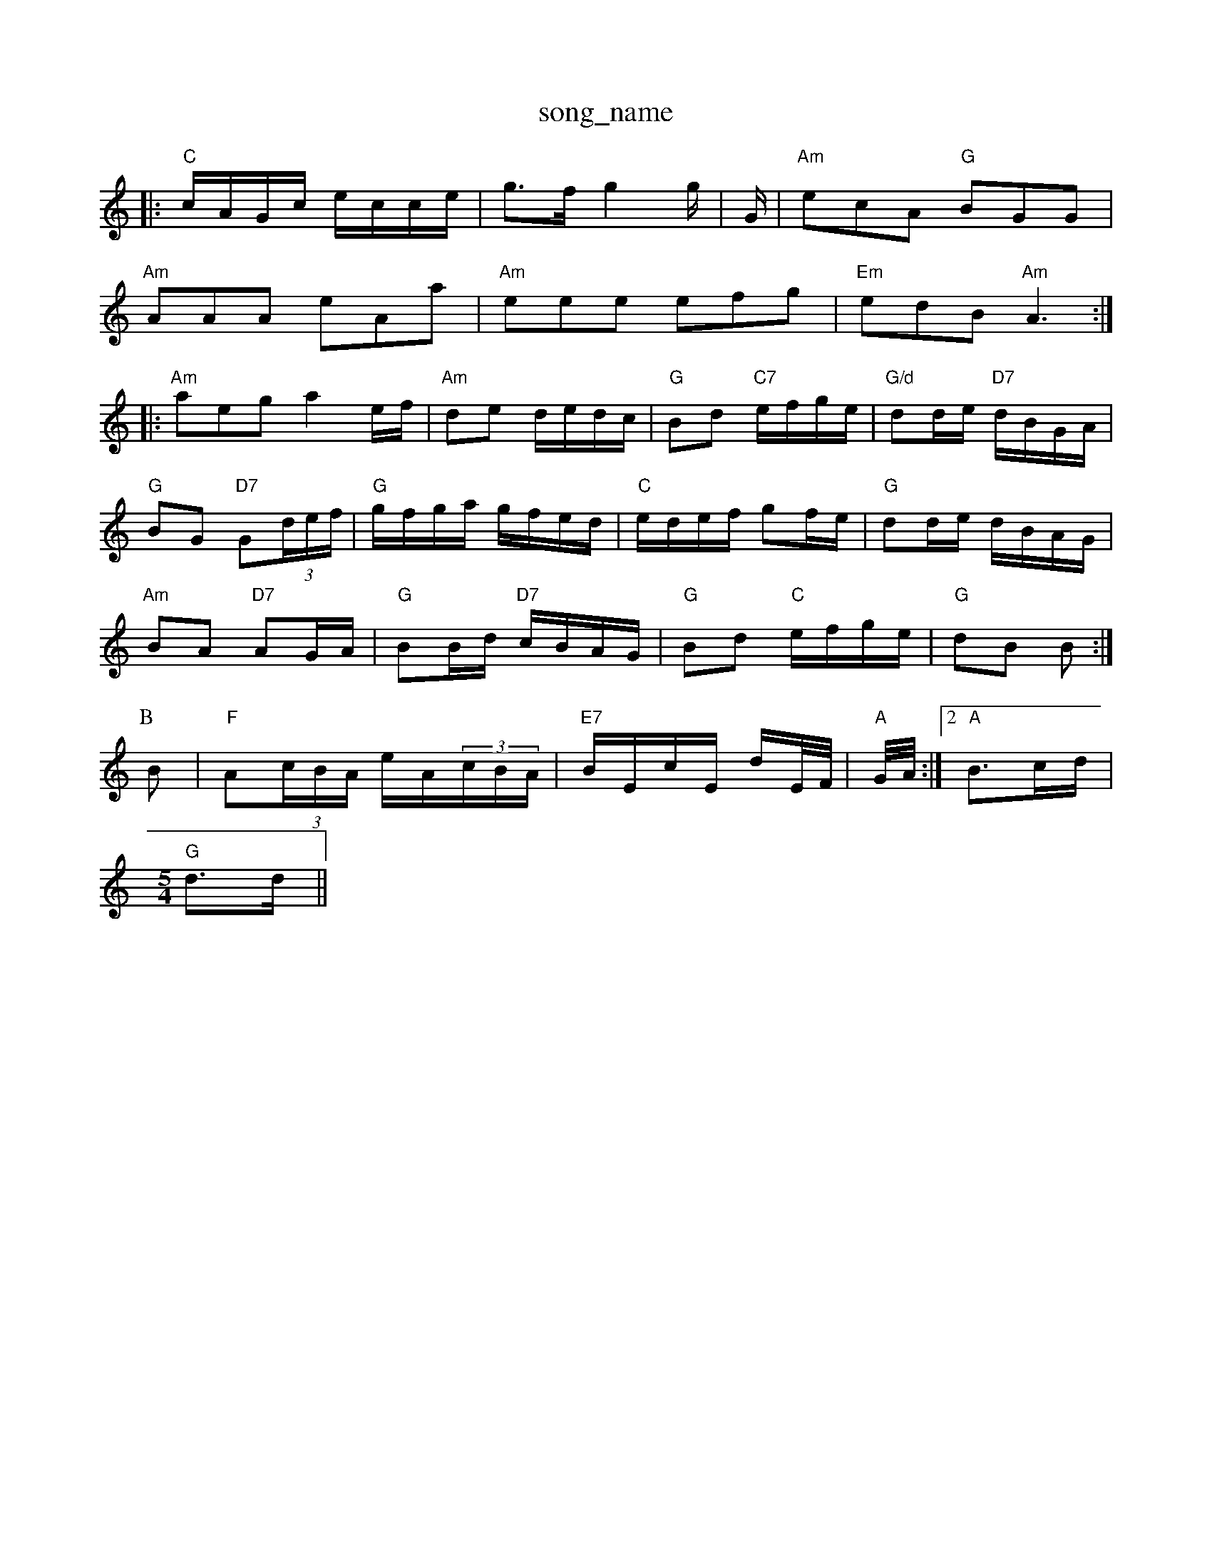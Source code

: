 X: 1
T:song_name
K:C
|:"C"c/2A/2G/2c/2 e/2c/2c/2e/2|g3/2f/2 g2g/2|G/2|\
"Am"ecA "G"BGG|
"Am"AAA eAa|"Am"eee efg|"Em"edB "Am"A3::
"Am"aeg a2e/2f/2|"Am"de d/2e/2d/2c/2|"G"Bd "C7"e/2f/2g/2e/2|\
"G/d"dd/2e/2 "D7"d/2B/2G/2A/2|
"G"BG "D7"G(3d/2e/2f/2|"G"g/2f/2g/2a/2 g/2f/2e/2d/2|"C"e/2d/2e/2f/2 gf/2e/2|\
"G"dd/2e/2 d/2B/2A/2G/2|
"Am"BA "D7"AG/2A/2|"G"BB/2d/2 "D7"c/2B/2A/2G/2|"G"Bd "C"e/2f/2g/2e/2|\
"G"dB B:|
P:B
B|"F"A(3c/2B/2A/2 e/2A/2(3c/2B/2A/2|"E7"B/2E/2c/2E/2 d/2E/4F/4|\
"A"G/4A/4:|[2"A"B3/2c/2d/2|
M:5/4
"G"d3/2d/2||

X: EGD/2F/2|"G"G3/2A/2B|"D"ABd|"C"e2e|"D"d2(3d/2e/2f/2|"C"=e3/2f/2 ge|
"G"dd "D7"ed|"G"dB GB/2d/2|"C"eg "D7"fa|"G"g3\
::
A|"G"B/2|"A"ce A/2B/2c/2d/2|"E7"e/2d/2c/2B/2 "A"A-A2 A:|
X: 59
T:Pack Windsor
% Nottingham Music Database
S:Kevin Briggs, via EF
Y:AAB
M:4/4
L:1/4
K:G
P:A
B|"Em"e2 "B7"F3/2E/2|"Em"E2 "Em7"BE|"A"A3::
c/2d/2|"A"e3/2A/2 ee|"A"a2 e3/2f/2|ed B3/2A/2|"A"EA A/2B/2c/2d/2| "C"e/2f/2g/2e/2|\
"G"dB B:|:
B|"D7"cA A/2g/2 ^d/2B/2|ks Dong
% Nottingham Music Database
S:Trad, arr Phil Rowe
M:6/8
K:G
"G"d2d B2d|"C"ge2 "E7"edB|"A"A3 -A2:|
cB|"A"A3/2G/2A|"Em"B2A|"Am"Bcd|"D7"DEF|"G/b"G/2g/2f/2g/2 "A7"ef/2g/2|
"D"a/2f/2d/2f/2 aa|"A"g/2e/2c/2B/2 "A7"A/2B/2c/2A/2|"D"dA "A7"fe(3cB "A7"A2(3A/2B/2c/2|
"D"dcd dFF|"G"GFG "A7"E3|"D"ABA "A"A2G|"D"F2G A2A|
"G"B2G d2B|"D"A2F D2C|"D"D2E F2G|"A"A2A "E"GAB|"A"A2c "A7"ABc|\
"D"d3 "D"F2||
X: 247
T:Long/2|"A"ec ec|"E7"Be e3/2e/2|
"A"a3/2c/2 ee/2f/2|"Bm"ed dc|"E7"Bd cB|"A"A3:|
X: 4usic Database
S:Lesley Dolman, via EF
M:4/4
L:1/4
K:C
P:A
e/2d/2|"C"cB/2c/2 "F"AA/2c/2|"G"B3/4c/4"D7"B/2G/2 "Am"A/2G/2A/2B/2|\
"G"GB/2G/2 d/2G/2d/2G/2|
"D"am Music Database
Y:AABB
S:Kevin Briggs, via EF
Y:AB
M:4/4
L:1/4
K:A
P:A
c/2d/2|"A"ec/2c/2 "E7"dc/2B/2|"A"Aa/2g/2 "D"f/2e/2d/2c/2|"E7"B/2A/2G/2F/2 "A"EA|"D"D3F/2G/2|\
"D"Ad "A7"de|"D"f2 "G"g3/2f/2|"Em"fe ehatabase
S:Chris Dewhurst 1980, via Phil Rowe
M:6/8
K:Am
"E7"c|"Bm"d2c B2c|"Bm/f+"d2d "C"e2e|"G"dBG B2d|"C"e2^f g2a|"C"gec "E7"de^g|"Am"a2g f2e|"Dm"f3m Music D"Bm"fBB B2e/2f/2|
"C"g3/2f/2 "C7"e/2d/2c/2B/2|"F"A/2F/2A/2c/2 fa|
"C"g3/2f/2 "C7"ed|"F"c/2d/2A/2d/2 "D7"f/2d/2A/2F/2|"G"G/2B/2e/2af "G"gfg|"D"aga "G"bag|"D/a"fed "A"cBA|"G"Bcd "A7"ecA|\
"G"d2B "D/f+"F2D|"G"GBd "D"Adf|[1"D"d3 "D7"dfa|
"G"b2g dgf|"G"g2f e2B|"Em"d2e dcB|"Am"ABG "D7"FED|"G"G2G "D7"AGF|"G"G2B "D7"ABc|"G"d2c Bcd|"C"E2E EFG|"G"D2F G2A|"G"B2c d2^G|"D"A2F DFA|"D"d2e "A"e2c|"D"d2A "A"Bcd|"D"AGF "A7"E3|\
"D"A2G F2G|"A"A2A "E7"GFE|"A"A3 A3:|

X: 10
T:Cleveland Pulk
% Nottingham Music Database
S:Trad, arr Phil Rowe
M:6/8
K:D
A3 |"D"dcd "A"AFA|"Bm"dcB "A"Ace|"D"d3 ::
DFA |"D"DFA dcA|"D"FAA dAF|"G"DGB dBG|"F"ABc "A"edc|"Bm"B2"F"f/2e/2|\
"Bm"d/2d/4d/4 -"E"
"D7"Bc |"G"d3/2c/2B|"C"egg|"Em"e2d|"Am"c3/2B/2A|"E7"e3/2d/2e|"Am"A2"G"G|\
"Am"A2e g2g|a2g A2f| Music Database
S:Trad, arr Phil Rowe
M:6/8
K:Am
"Am"Aee efg|"Em"edB ded|d3 d2:|

X: 101
T:Frentones
% Nottingham Music Database
S:Chris Dewhurst (1979), via PR
M:4/4
L:1/4
K:D
"Dm"d2 fe|d2 e/2f/2-|"Em"gf "E7"edeto
% Nottingham Music Database
S:Mick Peat
M:2/4
L:1/4
K:A
"A"e3/4a3/4c/4 d/2B/2|"